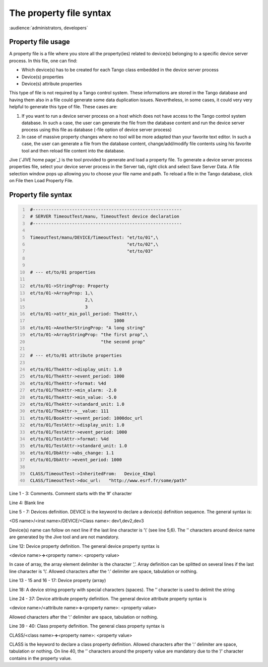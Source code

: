 .. raw:: latex

    \clearpage

.. _property_file:

The property file syntax
========================

:audience:`administrators, developers`

Property file usage
-------------------

A property file is a file where you store all the property(ies) related
to device(s) belonging to a specific device server process. In this
file, one can find:

-  Which device(s) has to be created for each Tango class embedded in
   the device server process

-  Device(s) properties

-  Device(s) attribute properties

This type of file is not required by a Tango control system. These
informations are stored in the Tango database and having them also in a
file could generate some data duplication issues. Nevertheless, in some
cases, it could very very helpful to generate this type of file. These
cases are:

#. If you want to run a device server process on a host which does not
   have access to the Tango control system database. In such a case, the
   user can generate the file from the database content and run the
   device server process using this file as database (-file option of
   device server process)

#. In case of massive property changes where no tool will be more
   adapted than your favorite text editor. In such a case, the user can
   generate a file from the database content, change/add/modify file
   contents using his favorite tool and then reload file content into
   the database.

Jive (`JIVE home page`_) is the tool provided to generate and
load a property file. To generate a device server process properties
file, select your device server process in the Server tab, right click
and select Save Server Data. A file selection window pops up allowing
you to choose your file name and path. To reload a file in the Tango
database, click on File then Load Property File.

Property file syntax
--------------------

.. code:: cpp
  :number-lines:

   #---------------------------------------------------------
   # SERVER TimeoutTest/manu, TimeoutTest device declaration
   #---------------------------------------------------------

   TimeoutTest/manu/DEVICE/TimeoutTest: "et/to/01",\
                                        "et/to/02",\
                                        "et/to/03"


   # --- et/to/01 properties

   et/to/01->StringProp: Property
   et/to/01->ArrayProp: 1,\
                        2,\
                        3
   et/to/01->attr_min_poll_period: TheAttr,\
                                   1000
   et/to/01->AnotherStringProp: "A long string"
   et/to/01->ArrayStringProp: "the first prop",\
                              "the second prop"

   # --- et/to/01 attribute properties

   et/to/01/TheAttr->display_unit: 1.0
   et/to/01/TheAttr->event_period: 1000
   et/to/01/TheAttr->format: %4d
   et/to/01/TheAttr->min_alarm: -2.0
   et/to/01/TheAttr->min_value: -5.0
   et/to/01/TheAttr->standard_unit: 1.0
   et/to/01/TheAttr->__value: 111
   et/to/01/BooAttr->event_period: 1000doc_url
   et/to/01/TestAttr->display_unit: 1.0
   et/to/01/TestAttr->event_period: 1000
   et/to/01/TestAttr->format: %4d
   et/to/01/TestAttr->standard_unit: 1.0
   et/to/01/DbAttr->abs_change: 1.1
   et/to/01/DbAttr->event_period: 1000

   CLASS/TimeoutTest->InheritedFrom:   Device_4Impl
   CLASS/TimeoutTest->doc_url:   "http://www.esrf.fr/some/path"

Line 1 - 3: Comments. Comment starts with the ’#’ character

Line 4: Blank line

Line 5 - 7: Devices definition. DEVICE is the keyword to declare a
device(s) definition sequence. The general syntax is:

<DS name>/<inst name>/DEVICE/<Class name>: dev1,dev2,dev3

Device(s) name can follow on next line if the last line character is
’\\’ (see line 5,6). The ’’ characters around device name are generated
by the Jive tool and are not mandatory.

Line 12: Device property definition. The general device property syntax
is

<device name>\ **->**\ <property name>: <property value>

In case of array, the array element delimiter is the character ’,’.
Array definition can be splitted on several lines if the last line
character is ’\\’. Allowed characters after the ’:’ delimiter are space,
tabulation or nothing.

Line 13 - 15 and 16 - 17: Device property (array)

Line 18: A device string property with special characters (spaces). The
’’ character is used to delimit the string

Line 24 - 37: Device attribute property definition. The general device
attribute property syntax is

<device name>/<attribute name>\ **->**\ <property name>: <property
value>

Allowed characters after the ’:’ delimiter are space, tabulation or
nothing.

Line 39 - 40: Class property definition. The general class property
syntax is

CLASS/<class name>\ **->**\ <property name>: <property value>

CLASS is the keyword to declare a class property definition. Allowed
characters after the ’:’ delimiter are space, tabulation or nothing. On
line 40, the ’’ characters around the property value are mandatory due
to the ’/’ character contains in the property value.

